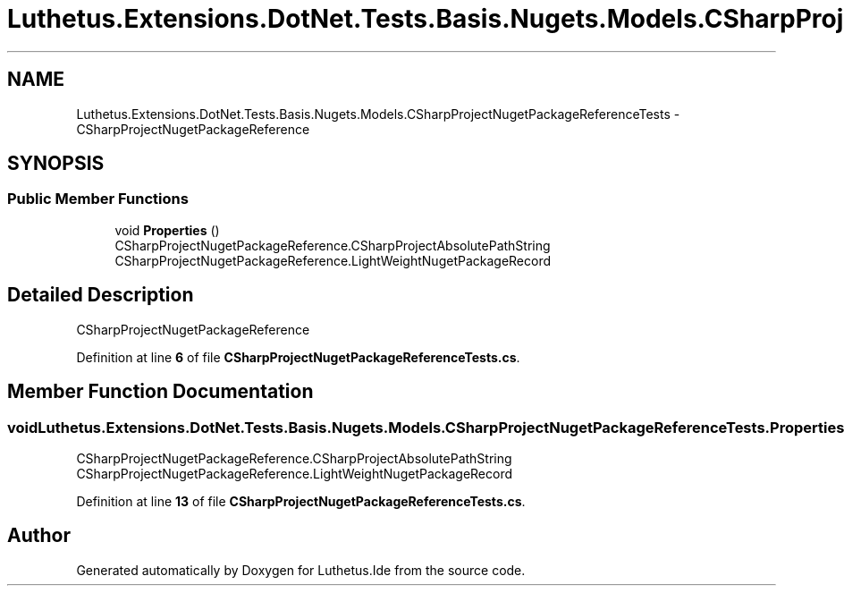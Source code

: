 .TH "Luthetus.Extensions.DotNet.Tests.Basis.Nugets.Models.CSharpProjectNugetPackageReferenceTests" 3 "Version 1.0.0" "Luthetus.Ide" \" -*- nroff -*-
.ad l
.nh
.SH NAME
Luthetus.Extensions.DotNet.Tests.Basis.Nugets.Models.CSharpProjectNugetPackageReferenceTests \- CSharpProjectNugetPackageReference  

.SH SYNOPSIS
.br
.PP
.SS "Public Member Functions"

.in +1c
.ti -1c
.RI "void \fBProperties\fP ()"
.br
.RI "CSharpProjectNugetPackageReference\&.CSharpProjectAbsolutePathString CSharpProjectNugetPackageReference\&.LightWeightNugetPackageRecord "
.in -1c
.SH "Detailed Description"
.PP 
CSharpProjectNugetPackageReference 
.PP
Definition at line \fB6\fP of file \fBCSharpProjectNugetPackageReferenceTests\&.cs\fP\&.
.SH "Member Function Documentation"
.PP 
.SS "void Luthetus\&.Extensions\&.DotNet\&.Tests\&.Basis\&.Nugets\&.Models\&.CSharpProjectNugetPackageReferenceTests\&.Properties ()"

.PP
CSharpProjectNugetPackageReference\&.CSharpProjectAbsolutePathString CSharpProjectNugetPackageReference\&.LightWeightNugetPackageRecord 
.PP
Definition at line \fB13\fP of file \fBCSharpProjectNugetPackageReferenceTests\&.cs\fP\&.

.SH "Author"
.PP 
Generated automatically by Doxygen for Luthetus\&.Ide from the source code\&.
